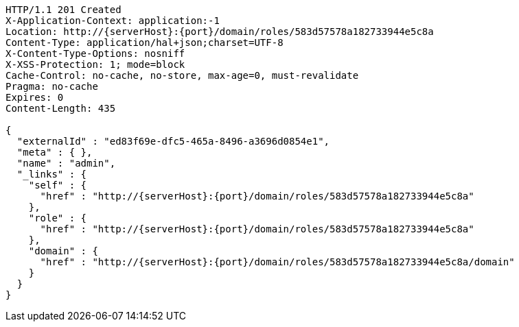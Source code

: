 [source,http,options="nowrap",subs="attributes"]
----
HTTP/1.1 201 Created
X-Application-Context: application:-1
Location: http://{serverHost}:{port}/domain/roles/583d57578a182733944e5c8a
Content-Type: application/hal+json;charset=UTF-8
X-Content-Type-Options: nosniff
X-XSS-Protection: 1; mode=block
Cache-Control: no-cache, no-store, max-age=0, must-revalidate
Pragma: no-cache
Expires: 0
Content-Length: 435

{
  "externalId" : "ed83f69e-dfc5-465a-8496-a3696d0854e1",
  "meta" : { },
  "name" : "admin",
  "_links" : {
    "self" : {
      "href" : "http://{serverHost}:{port}/domain/roles/583d57578a182733944e5c8a"
    },
    "role" : {
      "href" : "http://{serverHost}:{port}/domain/roles/583d57578a182733944e5c8a"
    },
    "domain" : {
      "href" : "http://{serverHost}:{port}/domain/roles/583d57578a182733944e5c8a/domain"
    }
  }
}
----